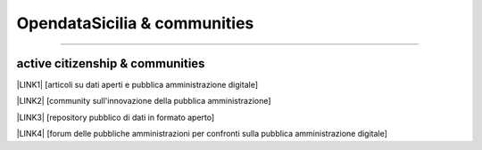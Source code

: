 
.. _h2c51612f3f501036a6db6d6433e9:

OpendataSicilia & communities
#############################

.. raw:: html
   :file: opendatasicilia.html

--------

.. _h5c545a492429339c4615585c52303c:

active citizenship & communities
================================

\ |LINK1|\  [articoli su dati aperti e pubblica amministrazione digitale]

\ |LINK2|\  [community sull'innovazione della pubblica amministrazione]

\ |LINK3|\  [repository pubblico di dati in formato aperto]

\ |LINK4|\  [forum delle pubbliche amministrazioni per confronti sulla pubblica amministrazione digitale]

.. bottom of content


.. |LINK1| raw:: html

    <a href="https://medium.com/@cirospat/latest" target="_blank">medium</a>

.. |LINK2| raw:: html

    <a href="http://www.innovatoripa.it/blogs/cirospataro" target="_blank">innovatoripa</a>

.. |LINK3| raw:: html

    <a href="https://data.world/cirospat" target="_blank">data.world</a>

.. |LINK4| raw:: html

    <a href="https://forum.italia.it/u/cirospat/activity" target="_blank">servizi pubblici digitali</a>

